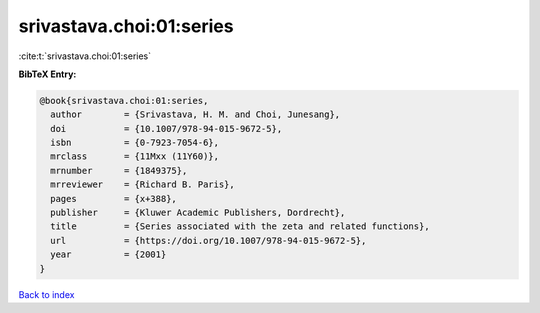 srivastava.choi:01:series
=========================

:cite:t:`srivastava.choi:01:series`

**BibTeX Entry:**

.. code-block:: bibtex

   @book{srivastava.choi:01:series,
     author        = {Srivastava, H. M. and Choi, Junesang},
     doi           = {10.1007/978-94-015-9672-5},
     isbn          = {0-7923-7054-6},
     mrclass       = {11Mxx (11Y60)},
     mrnumber      = {1849375},
     mrreviewer    = {Richard B. Paris},
     pages         = {x+388},
     publisher     = {Kluwer Academic Publishers, Dordrecht},
     title         = {Series associated with the zeta and related functions},
     url           = {https://doi.org/10.1007/978-94-015-9672-5},
     year          = {2001}
   }

`Back to index <../By-Cite-Keys.html>`_

